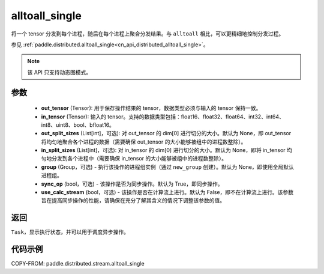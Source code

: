.. _cn_api_distributed_stream_alltoall_single:

alltoall_single
-------------------------------


.. py:function:: paddle.distributed.stream.alltoall_single(out_tensor, in_tensor, out_split_sizes=None, in_split_sizes=None, group=None, sync_op=True, use_calc_stream=False)

将一个 tensor 分发到每个进程，随后在每个进程上聚合分发结果。与 ``alltoall`` 相比，可以更精细地控制分发过程。

参见 :ref:`paddle.distributed.alltoall_single<cn_api_distributed_alltoall_single>`。

.. note::
  该 API 只支持动态图模式。

参数
:::::::::
    - **out_tensor** (Tensor): 用于保存操作结果的 tensor，数据类型必须与输入的 tensor 保持一致。
    - **in_tensor** (Tensor): 输入的 tensor。支持的数据类型包括：float16、float32、float64、int32、int64、int8、uint8、bool、bfloat16。
    - **out_split_sizes** (List[int]，可选): 对 out_tensor 的 dim[0] 进行切分的大小。默认为 None，即 out_tensor 将均匀地聚合各个进程的数据（需要确保 out_tensor 的大小能够被组中的进程数整除）。
    - **in_split_sizes** (List[int]，可选): 对 in_tensor 的 dim[0] 进行切分的大小。默认为 None，即将 in_tensor 均匀地分发到各个进程中（需要确保 in_tensor 的大小能够被组中的进程数整除）。
    - **group** (Group，可选) - 执行该操作的进程组实例（通过 ``new_group`` 创建）。默认为 None，即使用全局默认进程组。
    - **sync_op** (bool，可选) - 该操作是否为同步操作。默认为 True，即同步操作。
    - **use_calc_stream** (bool，可选) - 该操作是否在计算流上进行。默认为 False，即不在计算流上进行。该参数旨在提高同步操作的性能，请确保在充分了解其含义的情况下调整该参数的值。

返回
:::::::::
``Task``，显示执行状态，并可以用于调度异步操作。

代码示例
:::::::::
COPY-FROM: paddle.distributed.stream.alltoall_single
